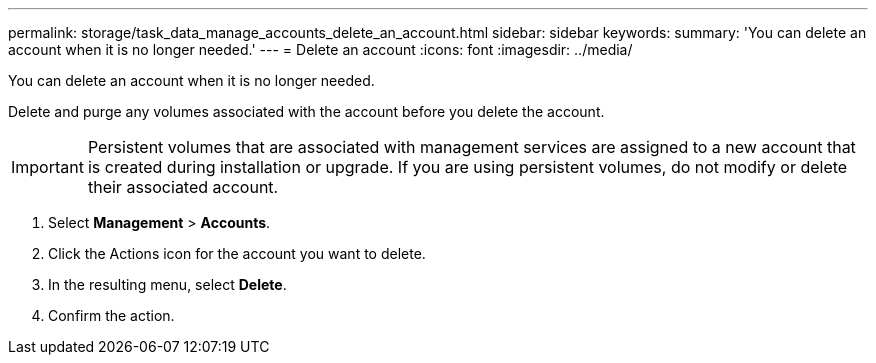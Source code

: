 ---
permalink: storage/task_data_manage_accounts_delete_an_account.html
sidebar: sidebar
keywords: 
summary: 'You can delete an account when it is no longer needed.'
---
= Delete an account
:icons: font
:imagesdir: ../media/

[.lead]
You can delete an account when it is no longer needed.

Delete and purge any volumes associated with the account before you delete the account.

IMPORTANT: Persistent volumes that are associated with management services are assigned to a new account that is created during installation or upgrade. If you are using persistent volumes, do not modify or delete their associated account.

. Select *Management* > *Accounts*.
. Click the Actions icon for the account you want to delete.
. In the resulting menu, select *Delete*.
. Confirm the action.
